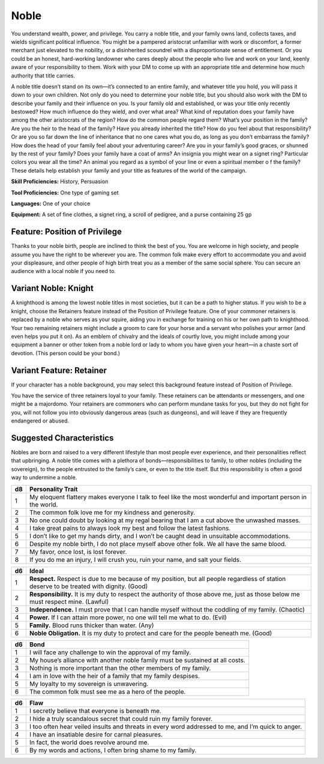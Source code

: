 
.. _srd:background-noble:

Noble
-----

You understand wealth, power, and privilege. You carry a noble title, and your family
owns land, collects taxes, and wields significant political influence. You might be a
pampered aristocrat unfamiliar with work or discomfort, a former merchant just elevated
to the nobility, or a disinherited scoundrel with a disproportionate sense of entitlement.
Or you could be an honest, hard-working landowner who cares deeply about the people who
live and work on your land, keenly aware of your responsibility to them. Work with your
DM to come up with an appropriate title and determine how much authority that title carries.

A noble title doesn’t stand on its own—it’s connected to an entire family, and whatever
title you hold, you will pass it down to your own children. Not only do you need to
determine your noble title, but you should also work with the DM to describe your family
and their influence on you. Is your family old and established, or was your title only
recently bestowed? How much influence do they wield, and over what area? What kind of
reputation does your family have among the other aristocrats of the region? How do the
common people regard them? What’s your position in the family? Are you the heir to the
head of the family? Have you already inherited the title? How do you feel about that
responsibility? Or are you so far down the line of inheritance that no one cares what you
do, as long as you don’t embarrass the family? How does the head of your family feel about
your adventuring career? Are you in your family’s good graces, or shunned by the rest of
your family? Does your family have a coat of arms? An insignia you might wear on a signet
ring? Particular colors you wear all the time? An animal you regard as a symbol of your
line or even a spiritual member o f the family? These details help establish your family
and your title as features of the world of the campaign.

**Skill Proficiencies:** History, Persuasion

**Tool Proficiencies:** One type of gaming set

**Languages:** One of your choice

**Equipment:** A set of fine clothes, a signet ring, a scroll of pedigree, and a purse
containing 25 gp

Feature: Position of Privilege
~~~~~~~~~~~~~~~~~~~~~~~~~~~~~~

Thanks to your noble birth, people are inclined to think the best of you.
You are welcome in high society, and people assume you have the right to be
wherever you are. The common folk make every effort to accommodate you and avoid
your displeasure, and other people of high birth treat you as a member of the
same social sphere. You can secure an audience with a local noble if you need to.

Variant Noble: Knight
~~~~~~~~~~~~~~~~~~~~~

A knighthood is among the lowest noble titles in most societies, but it can be a path
to higher status. If you wish to be a knight, choose the Retainers feature instead of
the Position of Privilege feature. One of your commoner retainers is replaced by a
noble who serves as your squire, aiding you in exchange for training on his or her
own path to knighthood. Your two remaining retainers might include a groom to care
for your horse and a servant who polishes your armor (and even helps you put it on).
As an emblem of chivalry and the ideals of courtly love, you might include among your
equipment a banner or other token from a noble lord or lady to whom you have given
your heart—in a chaste sort of devotion. (This person could be your bond.)

Variant Feature: Retainer
~~~~~~~~~~~~~~~~~~~~~~~~~

If your character has a noble background, you may select this background feature
instead of Position of Privilege.

You have the service of three retainers loyal to your family. These retainers can be
attendants or messengers, and one might be a majordomo. Your retainers are commoners
who can perform mundane tasks for you, but they do not fight for you, will not follow
you into obviously dangerous areas (such as dungeons), and will leave if they are
frequently endangered or abused.

Suggested Characteristics
~~~~~~~~~~~~~~~~~~~~~~~~~

Nobles are born and raised to a very different lifestyle than most people ever experience,
and their personalities reflect that upbringing. A noble title comes with a plethora of
bonds—responsibilities to family, to other nobles (including the sovereign), to the people
entrusted to the family’s care, or even to the title itself. But this responsibility is
often a good way to undermine a noble.

+----------+------------------------------------------------------------------------------------------------------------------------+
| d8       | Personality Trait                                                                                                      |
+==========+========================================================================================================================+
| 1        | My eloquent flattery makes everyone I talk to feel like the most wonderful and important person in the world.          |
+----------+------------------------------------------------------------------------------------------------------------------------+
| 2        | The common folk love me for my kindness and generosity.                                                                |
+----------+------------------------------------------------------------------------------------------------------------------------+
| 3        | No one could doubt by looking at my regal bearing that I am a cut above the unwashed masses.                           |
+----------+------------------------------------------------------------------------------------------------------------------------+
| 4        | I take great pains to always look my best and follow the latest fashions.                                              |
+----------+------------------------------------------------------------------------------------------------------------------------+
| 5        | I don’t like to get my hands dirty, and I won’t be caught dead in unsuitable accommodations.                           |
+----------+------------------------------------------------------------------------------------------------------------------------+
| 6        | Despite my noble birth, I do not place myself above other folk. We all have the same blood.                            |
+----------+------------------------------------------------------------------------------------------------------------------------+
| 7        | My favor, once lost, is lost forever.                                                                                  |
+----------+------------------------------------------------------------------------------------------------------------------------+
| 8        | If you do me an injury, I will crush you, ruin your name, and salt your fields.                                        |
+----------+------------------------------------------------------------------------------------------------------------------------+

+------------+--------------------------------------------------------------------------------------------------------------------------+
| d6         | Ideal                                                                                                                    |
+============+==========================================================================================================================+
| 1          | **Respect.** Respect is due to me because of my position, but all people regardless of station deserve to be treated     |
|            | with dignity. (Good)                                                                                                     |
+------------+--------------------------------------------------------------------------------------------------------------------------+
| 2          | **Responsibility.** It is my duty to respect the authority of those above me, just as those below me must respect mine.  |
|            | (Lawful)                                                                                                                 |
+------------+--------------------------------------------------------------------------------------------------------------------------+
| 3          | **Independence.** I must prove that I can handle myself without the coddling of my family. (Chaotic)                     |
+------------+--------------------------------------------------------------------------------------------------------------------------+
| 4          | **Power.** If I can attain more power, no one will tell me what to do. (Evil)                                            |
+------------+--------------------------------------------------------------------------------------------------------------------------+
| 5          | **Family.** Blood runs thicker than water. (Any)                                                                         |
+------------+--------------------------------------------------------------------------------------------------------------------------+
| 6          | **Noble Obligation.** It is my duty to protect and care for the people beneath me. (Good)                                |
+------------+--------------------------------------------------------------------------------------------------------------------------+

+----------+--------------------------------------------------------------------------------------------+
| d6       | Bond                                                                                       |
+==========+============================================================================================+
| 1        | I will face any challenge to win the approval of my family.                                |
+----------+--------------------------------------------------------------------------------------------+
| 2        | My house’s alliance with another noble family must be sustained at all costs.              |
+----------+--------------------------------------------------------------------------------------------+
| 3        | Nothing is more important than the other members of my family.                             |
+----------+--------------------------------------------------------------------------------------------+
| 4        | I am in love with the heir of a family that my family despises.                            |
+----------+--------------------------------------------------------------------------------------------+
| 5        | My loyalty to my sovereign is unwavering.                                                  |
+----------+--------------------------------------------------------------------------------------------+
| 6        | The common folk must see me as a hero of the people.                                       |
+----------+--------------------------------------------------------------------------------------------+

+----------+---------------------------------------------------------------------------------------------------+
| d6       | Flaw                                                                                              |
+==========+===================================================================================================+
| 1        | I secretly believe that everyone is beneath me.                                                   |
+----------+---------------------------------------------------------------------------------------------------+
| 2        | I hide a truly scandalous secret that could ruin my family forever.                               |
+----------+---------------------------------------------------------------------------------------------------+
| 3        | I too often hear veiled insults and threats in every word addressed to me, and I’m quick to anger.|
+----------+---------------------------------------------------------------------------------------------------+
| 4        | I have an insatiable desire for carnal pleasures.                                                 |
+----------+---------------------------------------------------------------------------------------------------+
| 5        | In fact, the world does revolve around me.                                                        |
+----------+---------------------------------------------------------------------------------------------------+
| 6        | By my words and actions, I often bring shame to my family.                                        |
+----------+---------------------------------------------------------------------------------------------------+